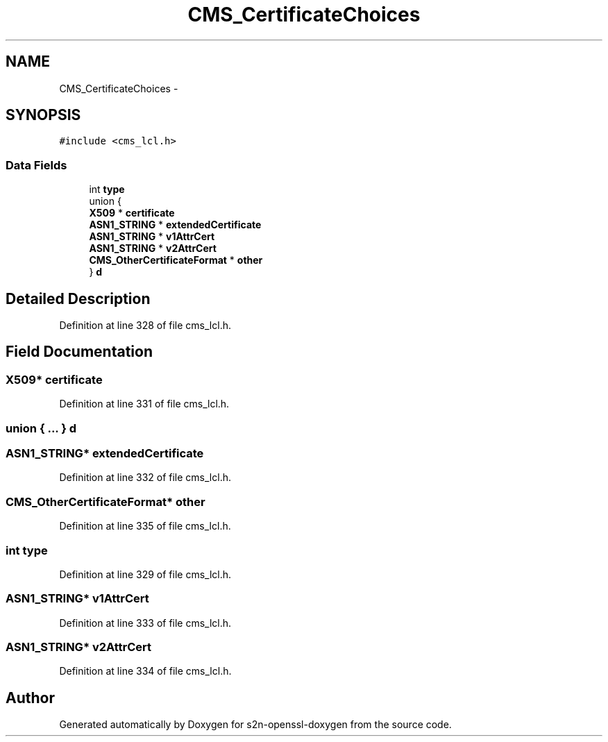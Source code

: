 .TH "CMS_CertificateChoices" 3 "Thu Jun 30 2016" "s2n-openssl-doxygen" \" -*- nroff -*-
.ad l
.nh
.SH NAME
CMS_CertificateChoices \- 
.SH SYNOPSIS
.br
.PP
.PP
\fC#include <cms_lcl\&.h>\fP
.SS "Data Fields"

.in +1c
.ti -1c
.RI "int \fBtype\fP"
.br
.ti -1c
.RI "union {"
.br
.ti -1c
.RI "   \fBX509\fP * \fBcertificate\fP"
.br
.ti -1c
.RI "   \fBASN1_STRING\fP * \fBextendedCertificate\fP"
.br
.ti -1c
.RI "   \fBASN1_STRING\fP * \fBv1AttrCert\fP"
.br
.ti -1c
.RI "   \fBASN1_STRING\fP * \fBv2AttrCert\fP"
.br
.ti -1c
.RI "   \fBCMS_OtherCertificateFormat\fP * \fBother\fP"
.br
.ti -1c
.RI "} \fBd\fP"
.br
.in -1c
.SH "Detailed Description"
.PP 
Definition at line 328 of file cms_lcl\&.h\&.
.SH "Field Documentation"
.PP 
.SS "\fBX509\fP* certificate"

.PP
Definition at line 331 of file cms_lcl\&.h\&.
.SS "union { \&.\&.\&. }   d"

.SS "\fBASN1_STRING\fP* extendedCertificate"

.PP
Definition at line 332 of file cms_lcl\&.h\&.
.SS "\fBCMS_OtherCertificateFormat\fP* other"

.PP
Definition at line 335 of file cms_lcl\&.h\&.
.SS "int type"

.PP
Definition at line 329 of file cms_lcl\&.h\&.
.SS "\fBASN1_STRING\fP* v1AttrCert"

.PP
Definition at line 333 of file cms_lcl\&.h\&.
.SS "\fBASN1_STRING\fP* v2AttrCert"

.PP
Definition at line 334 of file cms_lcl\&.h\&.

.SH "Author"
.PP 
Generated automatically by Doxygen for s2n-openssl-doxygen from the source code\&.
